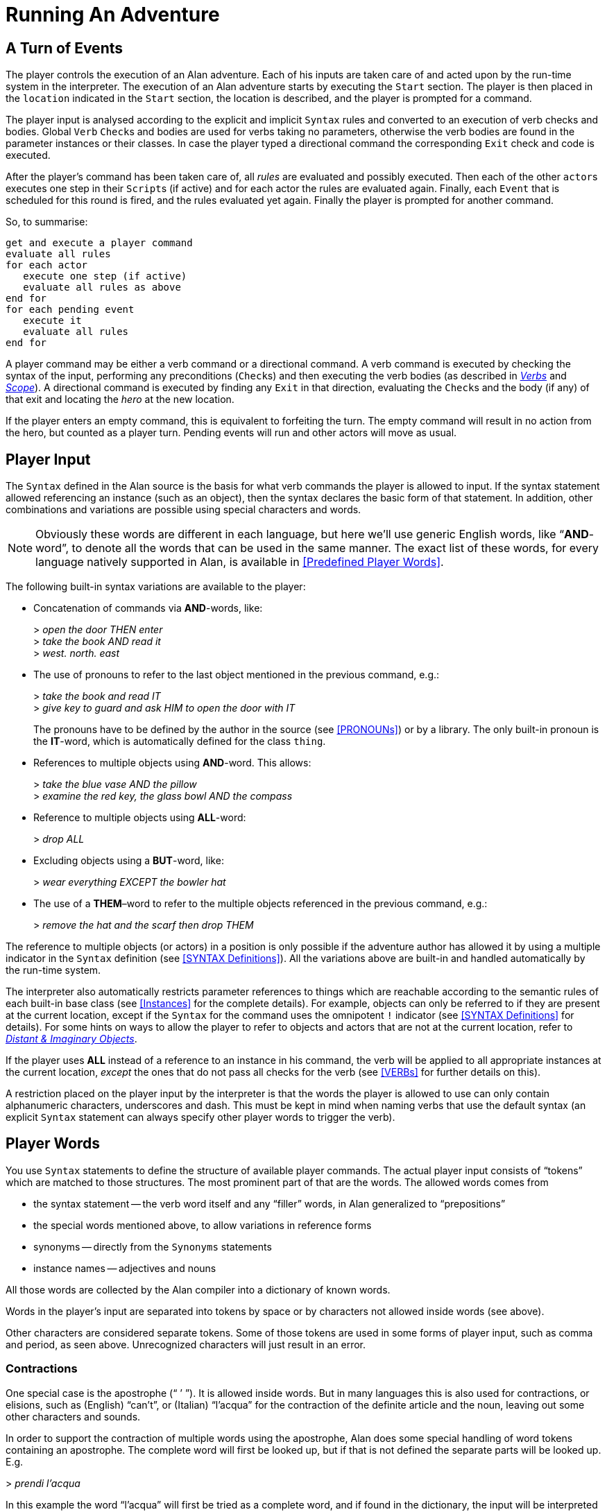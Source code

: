 // ******************************************************************************
// *                                                                            *
// *                          5. Running An Adventure                           *
// *                                                                            *
// ******************************************************************************
// The porting to AsciiDoc of this chapter is ultimated, but its contents need
// to be revised and polished here and there (see comments).

= Running An Adventure


== A Turn of Events

// @NOTE: In the following paragraphs there are many Alan keywords, which should
//        be styled as inline code. Maybe it's better not overdoing it, and just
//        style a few keywords here and there, to clarify the context to reader
//        and allow quickly spotting keywords in the page, but once a keyword has
//        been styled as code in a sentence, further occurences don't need to be
//        styled when the English meaning and the keyword overlap in that context.

The player controls the (((execution, of an adventure))) execution of an Alan adventure.
Each of his inputs are taken care of and acted upon by the run-time system in the interpreter.
The execution of an Alan adventure starts by executing the `Start` section.
The player is then placed in the `location` indicated in the `Start` section, the location is described, and the player is prompted for a command.

The player input is analysed according to the explicit and implicit `Syntax` rules and converted to an execution of verb checks and bodies.
Global `Verb` ``Check``s and bodies are used for verbs taking no parameters, otherwise the verb bodies are found in the parameter instances or their classes.
In case the player typed a directional command the corresponding `Exit` check and code is executed.

After the (((player commands))) player's command has been taken care of, all _rules_ are evaluated and possibly executed.
Then each of the other ``actor``s executes one step in their ``Script``s (if active) and for each actor the rules are evaluated again.
Finally, each `Event` that is scheduled for this round is fired, and the rules evaluated yet again.
Finally the player is prompted for another command.

So, to summarise:

// @TODO: Could improve styling and layout of the following block:

[literal, role="plaintext", subs="normal"]
................................................................................
get and execute a player command
evaluate all rules
for each actor
   execute one step (if active)
   evaluate all rules as above
end for
for each pending event
   execute it
   evaluate all rules
end for
................................................................................


A player command may be either a verb command or a directional command.
A verb command is executed by checking the syntax of the input, performing any preconditions (``Check``s) and then executing the verb bodies (as described in <<VERBs,_Verbs_>> and <<Scope,_Scope_>>).
A directional command is executed by finding any `Exit` in that direction, evaluating the ``Check``s and the body (if any) of that exit and locating the _hero_ at the new location.

If the player enters an empty command, this is equivalent to forfeiting the turn.
The empty command will result in no action from the hero, but counted as a player turn.
Pending events will run and other actors will move as usual.



== Player Input

The `Syntax` defined in the Alan source is the basis for what verb commands the player is allowed to input.
If the syntax statement allowed referencing an instance (such as an object), then the syntax declares the basic form of that statement.
In addition, other combinations and variations are possible using special characters and words.

[NOTE]
================================================================================
Obviously these words are different in each language, but here we'll use generic English words, like "`*AND*-word`", to denote all the words that can be used in the same manner.
The exact list of these words, for every language natively supported in Alan, is available in <<Predefined Player Words>>.
================================================================================

The following built-in syntax variations are available to the player:

// @NOTE: I've styled in ALL-CAPS the player-words in the examples, to highlight
//        them. It makes sense, because often there are multiple player-words in
//        in an input command, and we want the reader to focus only on the ones
//        being exemplified.

* Concatenation of commands via (((AND (player input)))) (((THEN (player input)))) *AND*-words, like:
+
[example,role="gametranscript"]
================================================================================
&gt; _open the door THEN enter_ +
&gt; _take the book AND read it_ +
&gt; _west. north. east_
================================================================================

* The use of pronouns (((IT (player input)))) to refer to the last object mentioned in the previous command, e.g.:
+
[example,role="gametranscript"]
================================================================================
&gt; _take the book and read IT_ +
&gt; _give key to guard and ask HIM to open the door with IT_
================================================================================
+
The pronouns have to be defined by the author in the source (see <<PRONOUNs>>) or by a library.
The only built-in pronoun is the *IT*-word, which is automatically defined for the class `thing`.


* References to (((multiple parameters))) multiple objects using (((AND (player input)))) *AND*-word.
This allows:
+
[example,role="gametranscript"]
================================================================================
&gt; _take the blue vase AND the pillow_ +
&gt; _examine the red key, the glass bowl AND the compass_
================================================================================



* Reference to multiple objects using (((ALL (player input)))) (((EVERYTHING (player input)))) *ALL*-word:
+
[example,role="gametranscript"]
================================================================================
&gt; _drop ALL_
================================================================================

// @TODO: Could provide also an example with BUT!

* Excluding objects using a (((BUT (player input)))) (((EXCEPT (player input)))) *BUT*-word, like:
+
[example,role="gametranscript"]
================================================================================
&gt; _wear everything EXCEPT the bowler hat_
================================================================================



* The use of a (((THEM (player input)))) *THEM*–word to refer to the (((multiple parameters))) multiple objects referenced in the previous command, e.g.:
+
[example,role="gametranscript"]
================================================================================
&gt; _remove the hat and the scarf then drop THEM_
================================================================================

// FIXME: The first sentence below could be polished a bit!

The reference to multiple objects (or actors) in a position is only possible if the adventure author has allowed it by using a ((multiple indicator)) (((parameter, indicators, multiple))) in the `Syntax` definition (see <<SYNTAX Definitions>>).
All the variations above are built-in and handled automatically by the run-time system.

The interpreter also automatically restricts (((parameter, referencing))) parameter references to things which are reachable according to the semantic rules of each built-in base class (see <<Instances>> for the complete details).
For example, objects can only be referred to if they are present at the current location, except if the `Syntax` for the command uses the (((omnipotent indicator))) (((parameter, indicators, omnipotent))) omnipotent `!` indicator (see <<SYNTAX Definitions>> for details).
For some hints on ways to allow the player to refer to objects and actors that are not at the current location, refer to <<Distant and Imaginary Objects,_Distant & Imaginary Objects_>>.

If the player uses *ALL* instead of a reference to an instance in his command, the verb will be applied to all appropriate instances at the current location, _except_ the ones that do not pass all checks for the verb (see <<VERBs>> for further details on this).

// @TODO:  Could add xref to "4.2. Words, Identifiers and Names"!

// @CHECK: Here it mentions "underscores and DASH", but it doesn't sound right.
//         Maybe "hyphen"? "Dash" is ambiguos here, as it usually refers to em-
//         or en-dashes, which are long dashes.

// @CHECK2: What about single and double quotes? After all, identifiers can contain
//          escaped single quotes (eg: rock'n'roll), and player input could consist
//          in a string (eg: say "Hello!").

// @FIXME: That "alphanumeric characters" doesn't really help the reader; we should
//         include something like (a-z, A-Z, 0-9), but again this wouldn't help
//         either since Alan will also allow any alphabet letters of the adventure's
//         encoding (ISO-8859-1, or others). It might be better to specify
//         "letters, numbers, underscores and hyphens"

A restriction placed on the player input by the interpreter is that the words the player is allowed to use can only contain alphanumeric characters, underscores and dash.
This must be kept in mind when naming verbs that use the default syntax (an explicit `Syntax` statement can always specify other player words to trigger the verb).

== Player Words

You use `Syntax` statements to define the structure of available player commands.
The actual player input consists of "`tokens`" which are matched to those structures.
The most prominent part of that are the words.
The allowed words comes from

* the syntax statement -- the verb word itself and any "`filler`" words, in Alan generalized to "`prepositions`"
* the special words mentioned above, to allow variations in reference forms
* synonyms -- directly from the `Synonyms` statements
* instance names -- adjectives and nouns

All those words are collected by the Alan compiler into a dictionary of known words.

Words in the player's input are separated into tokens by space or by characters not allowed inside words (see above).

Other characters are considered separate tokens.
Some of those tokens are used in some forms of player input, such as comma and period, as seen above.
Unrecognized characters will just result in an error.

=== Contractions

(((apostrophe, contraction)))(((apostrophe, elision)))
One special case is the apostrophe ("`{nbsp}`'{nbsp}`").
It is allowed inside words.
But in many languages this is also used for ((contractions)), or ((elisions)), such as (English) "`can't`", or (Italian) "`l'acqua`" for the contraction of the definite article and the noun, leaving out some other characters and sounds.

In order to support the contraction of multiple words using the apostrophe, Alan does some special handling of word tokens containing an apostrophe.
The complete word will first be looked up, but if that is not defined the separate parts will be looked up.
E.g.

[example,role="gametranscript"]
================================================================================
&gt; _prendi l'acqua_
================================================================================

In this example the word "`l'acqua`" will first be tried as a complete word, and if found in the dictionary, the input will be interpreted as using that word (perhaps a noun).
If it isn't found, the command parser will split at the apostrophe, first trying "`{nbsp}l`'{nbsp}`" (the contracted definite article) as a separate word.
Then the second part will be tried, in this case "`acqua`".

This makes it possible to use natural words as nouns and create "`{nbsp}l`'{nbsp}`" as a synonym for the (((article, definite, contracted))) definite article.


== Run-Time Contexts

// @NOTE: Instead of "adventure DESCRIPTION (source)" we could use:
//        "adventure GRAMMAR (source)"? or "DEFINITION"?
//        In any case, in this particulare sentence using DESCRIPTION and DESCRIBED
//        so close to each other doesn't sound good. But I like GRAMMAR because
//        the term is used in BNF contexts, so it might be adopted in the Manual
//        (not just here, but elsewhere too).

When the player enters a command, the Alan run-time system evaluates the various constructs from the adventure description (source) as described above.
Depending on the player's command evaluation, different parts of the adventure may be triggered.
These parts all have different conditions under which they are evaluated and have different contexts.
Five different (((execution, contexts))) execution contexts can be identified:

* *Execution of verbs* -- (((VERB, execution context)))
  During the execution of a verb (the syntax and verb checks and the verb bodies), which is the result of the player entering a command that was not a directional command, parameters are defined and may be referenced in statements and expressions.
  In addition, the `Current Actor` is set to the hero and `Current Location` to the location where the hero is (`Here` refers to the location of the hero).
* *Execution of descriptions* -- (((DESCRIPTION, execution context)))
  These are triggered as responses to a directional command, a `Look` or `Describe` statement, or a `Locate` statement operating on the hero.
  During this execution context, no parameters are defined, `Current Actor` is set to the hero, and `Current Location` of course to the location being described.
  The description clauses for objects and locations, as well as the `Entered` clause of locations, are evaluated in this context.
  `Entered` clauses are executed for all actors entering a location with `Current Actor` set to the moving actor.
* *Execution of actors* -- (((ACTOR, execution context)))
  When an actor performs his script step there are no parameters defined but `Current Actor` is set to the actor currently executing.
  `Current Location` is set to that of the executing actor (`Here` refers to where the executing actor is).
* *Execution of events* -- (((EVENT, execution context)))
  No parameters and no actor are defined.
  The location is set to where the event was scheduled to execute.
* *Execution of rules* -- (((RULE, execution context)))
  Rules are executed without location, so neither parameters, `Current Location` nor `Current Actor` are defined.
  Any output statement in this context will be completely useless since the hero can never be at the same location of an executing rule.


So, the execution of various parts of the adventure source can also be said to have a number of different focuses, meaning where the action is considered to take place:

// @FIMXE: The text for "Rules" must be polished, it's entangled and not very clear!

* *The hero* -- the actions of the player are always focused on the hero, and their execution is always relative to the hero's location.
* *An actor* -- steps executed by an actor are always focused where the actor is.
* *An event* -- code executed in events is focused where the event was specified to take place.
* *A rule* -- rules are executed after each actor (including the hero) and after each event, with the focus set to the complete game world.




== Moving Actors

(((ACTOR, movement of actors)))
The main way to (((HERO, movement of))) move the hero around the adventure's world is through (((EXIT))) ``Exit``s (see <<EXITs>>).
They are executed if the player inputs a directional command, i.e. a word defined as the name for an `Exit` in any location.
First, the current location is investigated for an `Exit` in the indicated direction, if there is none an error message is printed.
Otherwise, that exit is examined for ``Check``s, which are run according to normal rules (see <<Verb CHECKs>>).
If there was no (((CHECK, in exits))) `Check`, or if the checks passed, the statements in the body (the (((DOES, in exits))) `Does`-part) is executed.
The (((HERO, traversing EXITs))) hero is then located at the `location` indicated in the `Exit` header, which will result in the description of the location (by executing the `Description`-clause of the location) and any objects or actors present (by executing their ``Description``s, explicit or implicit).

When any actor (including the hero) gets located at a `location`, the (((ENTERED, in locations))) `Entered` clause of that location is executed as if the actor had actually entered it by movement.
The actor being located will be the `Current Actor` even if the movement was not caused by him (but was the result of an event, for example).
Therefore, this is also the last step in the sequence of events caused by locating the hero somewhere.



== Undoing


A player might occasionally regret a typed command, perhaps realising that it was not the correct one.
The Alan interpreter supports such undoing of commands.
The interpreter stores each game state as soon as it has changed, and an (((UNDO command))) `undo` command resets the game state to the last saved one.
The command history is saved automatically, and as many states as memory permits are saved, providing almost unlimited `undo` capability.

The player command to restore a previous game state is handled directly by the interpreter.
It must consist of the single word `undo`.



== Scripting and Commenting

// @TODO: Might be worth mentioning that command scripts are also often referred to
//        as "solution" files, which are used as walkthroughs and are often included
//        in the adventure distribution as a fallback to complete the game (especially
//        in adventure contents, where the judges might need to complete the game
//        before voting). It might also be worth adding here some instructions on
//        how to create a solution file. Also, mention the various conventions
//        in naming these file (eg "walktrhough", "walktrhough.sol" and
//        "<adventure>.sol", etc). The point being that it would be nice to connect
//        this section with the wider world of Interactive Fiction, games distribution
//        common practices, etc.

// @TODO: File extensions of transcripts and solution files? Arun seems to use
//        ".log" as default extension. Might be worth mentioning that file extensions
//        are not important here, and that usually the convention is to use ".sol"
//        for solution files, and the various extensions used for transcripts (by
//        other terps as well!).

Most versions of the Alan interpreter, Arun, supports both the creation of a transcript for the game in progress, as well as playing back a saved transcript as input passed to the interpreter.

These feature are very useful during the development of a game, allowing to play through the game up to a desired point and start from there, or even to automatically test your game.

// @TODO: Add practical examples (transcipt blocks)!

To make Arun read input from a script file, you can use the special command character '```@```', which should be followed by the name of the text file in which your commands are listed.

You can add comments to each line in a script file.
The interpreter will not read beyond a semicolon ('```;```'), so anything after it can be seen as a comment.
Note that this also works for direct player input.


// EOF //
